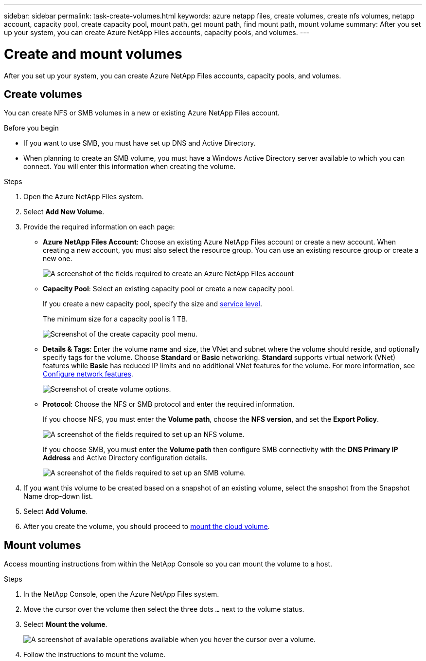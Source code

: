 ---
sidebar: sidebar
permalink: task-create-volumes.html
keywords: azure netapp files, create volumes, create nfs volumes, netapp account, capacity pool, create capacity pool, mount path, get mount path, find mount path, mount volume
summary: After you set up your system, you can create Azure NetApp Files accounts, capacity pools, and volumes.
---

= Create and mount volumes
:hardbreaks:
:nofooter:
:icons: font
:linkattrs:
:imagesdir: ./media/

[.lead]
After you set up your system, you can create Azure NetApp Files accounts, capacity pools, and volumes.

== Create volumes

You can create NFS or SMB volumes in a new or existing Azure NetApp Files account.

.Before you begin

* If you want to use SMB, you must have set up DNS and Active Directory.

* When planning to create an SMB volume, you must have a Windows Active Directory server available to which you can connect. You will enter this information when creating the volume.

.Steps

. Open the Azure NetApp Files system.

. Select *Add New Volume*.

. Provide the required information on each page:

* *Azure NetApp Files Account*: Choose an existing Azure NetApp Files account or create a new account. When creating a new account, you must also select the resource group. You can use an existing resource group or create a new one. 
+
image:screenshot_anf_create_account.png[A screenshot of the fields required to create an Azure NetApp Files account, which includes a name, Azure subscription, location, and resource group.]

* *Capacity Pool*: Select an existing capacity pool or create a new capacity pool.
+
If you create a new capacity pool, specify the size and https://learn.microsoft.com/en-us/azure/azure-netapp-files/azure-netapp-files-service-levels[service level^].
+
The minimum size for a capacity pool is 1 TB.
+
image:image:screenshot-create-capacity-pool.png[Screenshot of the create capacity pool menu.]


* *Details & Tags*: Enter the volume name and size, the VNet and subnet where the volume should reside, and optionally specify tags for the volume. Choose *Standard* or *Basic* networking. *Standard* supports virtual network (VNet) features while *Basic* has reduced IP limits and no additional VNet features for the volume. For more information, see link:https://learn.microsoft.com/azure/azure-netapp-files/configure-network-features[Configure network features^].
+

image:screenshot-create-volume.gif[Screenshot of create volume options.]
+
* *Protocol*: Choose the NFS or SMB protocol and enter the required information.
+
If you choose NFS, you must enter the *Volume path*, choose the *NFS version*, and set the *Export Policy*.
+
image:screenshot-protocol-nfs.png[A screenshot of the fields required to set up an NFS volume.]
+
If you choose SMB, you must enter the **Volume path** then configure SMB connectivity with the **DNS Primary IP Address** and Active Directory configuration details.
+
image:screenshot-protocol-smb.png[A screenshot of the fields required to set up an SMB volume.]

. If you want this volume to be created based on a snapshot of an existing volume, select the snapshot from the Snapshot Name drop-down list.

. Select *Add Volume*.
. After you create the volume, you should proceed to <<Mount volumes,mount the cloud volume>>.

== Mount volumes

Access mounting instructions from within the NetApp Console so you can mount the volume to a host.

.Steps

. In the NetApp Console, open the Azure NetApp Files system.

. Move the cursor over the volume then select the three dots `...` next to the volume status. 

. Select **Mount the volume**.
+
image:screenshot-volume-options.png[A screenshot of available operations available when you hover the cursor over a volume.]

. Follow the instructions to mount the volume.
